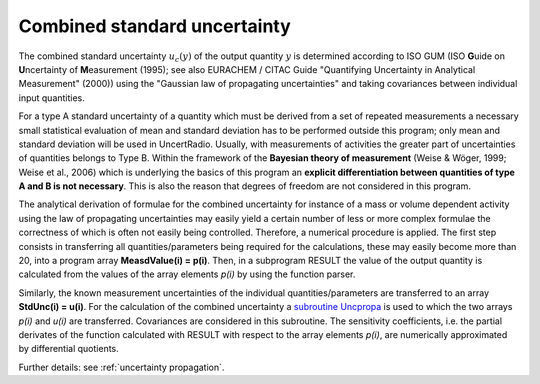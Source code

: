 Combined standard uncertainty
^^^^^^^^^^^^^^^^^^^^^^^^^^^^^

The combined standard uncertainty :math:`u_{c}(y)` of the output
quantity :math:`y` is determined according to ISO GUM (ISO **G**\ uide on
**U**\ ncertainty of **M**\ easurement (1995); see also EURACHEM / CITAC
Guide "Quantifying Uncertainty in Analytical Measurement" (2000)) using
the "Gaussian law of propagating uncertainties" and taking covariances
between individual input quantities.

For a type A standard uncertainty of a quantity which must be derived
from a set of repeated measurements a necessary small statistical
evaluation of mean and standard deviation has to be performed outside
this program; only mean and standard deviation will be used in
UncertRadio. Usually, with measurements of activities the greater part
of uncertainties of quantities belongs to Type B. Within the framework
of the **Bayesian theory of measurement** (Weise & Wöger, 1999; Weise et
al., 2006) which is underlying the basics of this program an **explicit
differentiation between quantities of type A and B is not necessary**.
This is also the reason that degrees of freedom are not considered in
this program.

The analytical derivation of formulae for the combined uncertainty for
instance of a mass or volume dependent activity using the law of
propagating uncertainties may easily yield a certain number of less or
more complex formulae the correctness of which is often not easily being
controlled. Therefore, a numerical procedure is applied. The first step
consists in transferring all quantities/parameters being required for
the calculations, these may easily become more than 20, into a program
array **MeasdValue(i) = p(i)**. Then, in a subprogram RESULT the value
of the output quantity is calculated from the values of the array
elements *p(i)* by using the function parser.

Similarly, the known measurement uncertainties of the individual
quantities/parameters are transferred to an array **StdUnc(i) = u(i)**.
For the calculation of the combined uncertainty a `subroutine
Uncpropa <#URH_UNCPROPA_EN>`__ is used to which the two arrays *p(i)*
and *u(i)* are transferred. Covariances are considered in this
subroutine. The sensitivity coefficients, i.e. the partial derivates of
the function calculated with RESULT with respect to the array elements
*p(i)*, are numerically approximated by differential quotients.

Further details: see :ref:`uncertainty propagation`.

